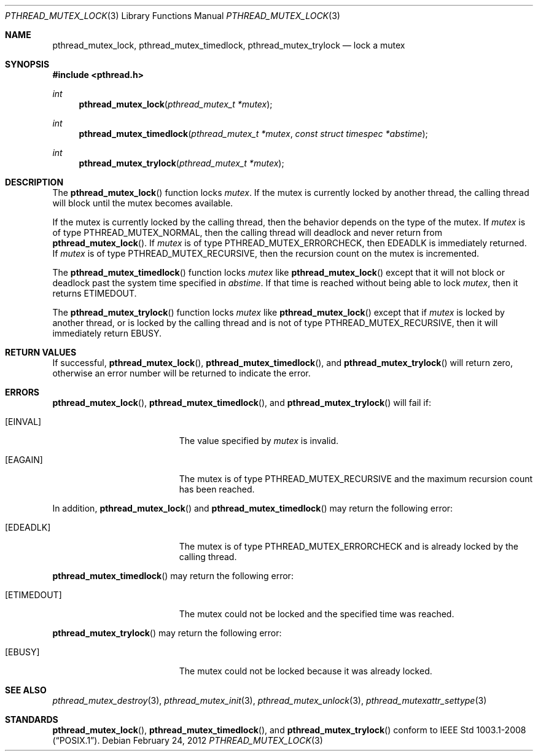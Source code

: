 .\" $OpenBSD: pthread_mutex_lock.3,v 1.10 2012/02/24 04:58:22 guenther Exp $
.\"
.\" Copyright (c) 1997 Brian Cully <shmit@kublai.com>
.\" All rights reserved.
.\"
.\" Redistribution and use in source and binary forms, with or without
.\" modification, are permitted provided that the following conditions
.\" are met:
.\" 1. Redistributions of source code must retain the above copyright
.\"    notice, this list of conditions and the following disclaimer.
.\" 2. Redistributions in binary form must reproduce the above copyright
.\"    notice, this list of conditions and the following disclaimer in the
.\"    documentation and/or other materials provided with the distribution.
.\" 3. Neither the name of the author nor the names of any co-contributors
.\"    may be used to endorse or promote products derived from this software
.\"    without specific prior written permission.
.\"
.\" THIS SOFTWARE IS PROVIDED BY JOHN BIRRELL AND CONTRIBUTORS ``AS IS'' AND
.\" ANY EXPRESS OR IMPLIED WARRANTIES, INCLUDING, BUT NOT LIMITED TO, THE
.\" IMPLIED WARRANTIES OF MERCHANTABILITY AND FITNESS FOR A PARTICULAR PURPOSE
.\" ARE DISCLAIMED.  IN NO EVENT SHALL THE REGENTS OR CONTRIBUTORS BE LIABLE
.\" FOR ANY DIRECT, INDIRECT, INCIDENTAL, SPECIAL, EXEMPLARY, OR CONSEQUENTIAL
.\" DAMAGES (INCLUDING, BUT NOT LIMITED TO, PROCUREMENT OF SUBSTITUTE GOODS
.\" OR SERVICES; LOSS OF USE, DATA, OR PROFITS; OR BUSINESS INTERRUPTION)
.\" HOWEVER CAUSED AND ON ANY THEORY OF LIABILITY, WHETHER IN CONTRACT, STRICT
.\" LIABILITY, OR TORT (INCLUDING NEGLIGENCE OR OTHERWISE) ARISING IN ANY WAY
.\" OUT OF THE USE OF THIS SOFTWARE, EVEN IF ADVISED OF THE POSSIBILITY OF
.\" SUCH DAMAGE.
.\"
.\" $FreeBSD: pthread_mutex_lock.3,v 1.5 1999/08/28 00:03:07 peter Exp $
.\"
.Dd $Mdocdate: February 24 2012 $
.Dt PTHREAD_MUTEX_LOCK 3
.Os
.Sh NAME
.Nm pthread_mutex_lock ,
.Nm pthread_mutex_timedlock ,
.Nm pthread_mutex_trylock
.Nd lock a mutex
.Sh SYNOPSIS
.In pthread.h
.Ft int
.Fn pthread_mutex_lock "pthread_mutex_t *mutex"
.Ft int
.Fn pthread_mutex_timedlock "pthread_mutex_t *mutex" "const struct timespec *abstime"
.Ft int
.Fn pthread_mutex_trylock "pthread_mutex_t *mutex"
.Sh DESCRIPTION
The
.Fn pthread_mutex_lock
function locks
.Fa mutex .
If the mutex is currently locked by another thread,
the calling thread will block until the
mutex becomes available.
.Pp
If the mutex is currently locked by the calling thread,
then the behavior depends on the type of the mutex.
If
.Fa mutex
is of type
.Dv PTHREAD_MUTEX_NORMAL ,
then the calling thread will deadlock and never return from
.Fn pthread_mutex_lock .
If
.Fa mutex
is of type
.Dv PTHREAD_MUTEX_ERRORCHECK ,
then
.Er EDEADLK
is immediately returned.
If
.Fa mutex
is of type
.Dv PTHREAD_MUTEX_RECURSIVE ,
then the recursion count on the mutex is incremented.
.Pp
The
.Fn pthread_mutex_timedlock
function locks
.Fa mutex
like
.Fn pthread_mutex_lock
except that it will not block or deadlock past the system time
specified in
.Fa abstime .
If that time is reached without being able to lock
.Fa mutex ,
then it returns
.Er ETIMEDOUT .
.Pp
The
.Fn pthread_mutex_trylock
function locks
.Fa mutex
like
.Fn pthread_mutex_lock
except that if
.Fa mutex
is locked by another thread,
or is locked by the calling thread and is not of type
.Dv PTHREAD_MUTEX_RECURSIVE ,
then it will immediately return
.Er EBUSY .
.Sh RETURN VALUES
If successful,
.Fn pthread_mutex_lock ,
.Fn pthread_mutex_timedlock ,
and
.Fn pthread_mutex_trylock
will return zero, otherwise an error number will be returned to
indicate the error.
.Sh ERRORS
.Fn pthread_mutex_lock ,
.Fn pthread_mutex_timedlock ,
and
.Fn pthread_mutex_trylock
will fail if:
.Bl -tag -width Er
.It Bq Er EINVAL
The value specified by
.Fa mutex
is invalid.
.It Bq Er EAGAIN
The mutex is of type
.Dv PTHREAD_MUTEX_RECURSIVE
and the maximum recursion count has been reached.
.El
.Pp
In addition,
.Fn pthread_mutex_lock
and
.Fn pthread_mutex_timedlock
may return the following error:
.Bl -tag -width Er
.It Bq Er EDEADLK
The mutex is of type
.Dv PTHREAD_MUTEX_ERRORCHECK
and is already locked by the calling thread.
.El
.Pp
.Fn pthread_mutex_timedlock
may return the following error:
.Bl -tag -width Er
.It Bq Er ETIMEDOUT
The mutex could not be locked and the specified time was reached.
.El
.Pp
.Fn pthread_mutex_trylock
may return the following error:
.Bl -tag -width Er
.It Bq Er EBUSY
The mutex could not be locked because it was already locked.
.El
.Sh SEE ALSO
.Xr pthread_mutex_destroy 3 ,
.Xr pthread_mutex_init 3 ,
.Xr pthread_mutex_unlock 3 ,
.Xr pthread_mutexattr_settype 3
.Sh STANDARDS
.Fn pthread_mutex_lock ,
.Fn pthread_mutex_timedlock ,
and
.Fn pthread_mutex_trylock
conform to
.St -p1003.1-2008 .
